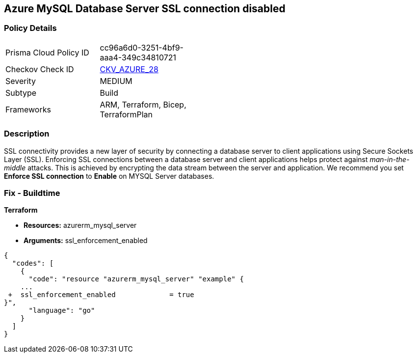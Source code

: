 == Azure MySQL Database Server SSL connection disabled


=== Policy Details 

[width=45%]
[cols="1,1"]
|=== 
|Prisma Cloud Policy ID 
| cc96a6d0-3251-4bf9-aaa4-349c34810721

|Checkov Check ID 
| https://github.com/bridgecrewio/checkov/tree/master/checkov/terraform/checks/resource/azure/MySQLServerSSLEnforcementEnabled.py[CKV_AZURE_28]

|Severity
|MEDIUM

|Subtype
|Build
//, Run

|Frameworks
|ARM, Terraform, Bicep, TerraformPlan

|=== 



=== Description 


SSL connectivity provides a new layer of security by connecting a database server to client applications using Secure Sockets Layer (SSL).
Enforcing SSL connections between a database server and client applications helps protect against _man-in-the-middle_ attacks.
This is achieved by encrypting the data stream between the server and application.
We recommend you set *Enforce SSL connection* to *Enable* on MYSQL Server databases.
////
=== Fix - Runtime


*Azure Portal To change the policy using the Azure Portal, follow these steps:* 



. Log in to the Azure Portal at https://portal.azure.com.

. Navigate to *Azure Database* for *MySQL server*.

. For each database:  a) Click *Connection security*.
+
b) Navigate to *SSL Settings **section.
+
c) To **Enforce SSL connection* click *ENABLED*.


*CLI Command* 


To set MYSQL Databases to Enforce SSL connection, use the following command:
----
az mysql server update
--resource-group &lt;resourceGroupName>
--name &lt;serverName>
--ssl-enforcement Enabled
----
////
=== Fix - Buildtime


*Terraform* 


* *Resources:* azurerm_mysql_server
* *Arguments:* ssl_enforcement_enabled


[source,go]
----
{
  "codes": [
    {
      "code": "resource "azurerm_mysql_server" "example" {
    ...
 +  ssl_enforcement_enabled             = true
}",
      "language": "go"
    }
  ]
}
----
